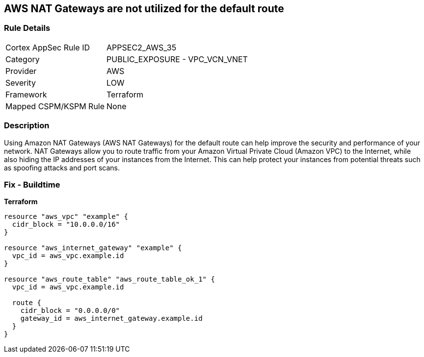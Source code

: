 == AWS NAT Gateways are not utilized for the default route


=== Rule Details

[cols="1,2"]
|===
|Cortex AppSec Rule ID |APPSEC2_AWS_35
|Category |PUBLIC_EXPOSURE - VPC_VCN_VNET
|Provider |AWS
|Severity |LOW
|Framework |Terraform
|Mapped CSPM/KSPM Rule |None
|===


=== Description

Using Amazon NAT Gateways (AWS NAT Gateways) for the default route can help improve the security and performance of your network.
NAT Gateways allow you to route traffic from your Amazon Virtual Private Cloud (Amazon VPC) to the Internet, while also hiding the IP addresses of your instances from the Internet.
This can help protect your instances from potential threats such as spoofing attacks and port scans.

=== Fix - Buildtime


*Terraform* 




[source,go]
----
resource "aws_vpc" "example" {
  cidr_block = "10.0.0.0/16"
}

resource "aws_internet_gateway" "example" {
  vpc_id = aws_vpc.example.id
}

resource "aws_route_table" "aws_route_table_ok_1" {
  vpc_id = aws_vpc.example.id

  route {
    cidr_block = "0.0.0.0/0"
    gateway_id = aws_internet_gateway.example.id
  }
}
----
